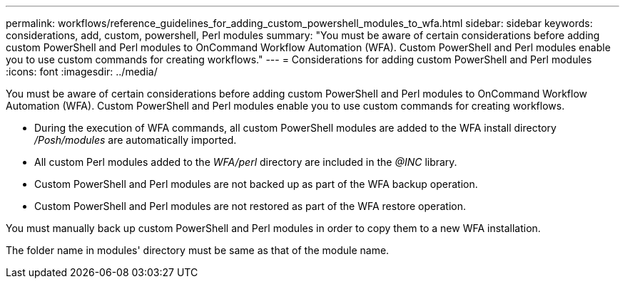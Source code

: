 ---
permalink: workflows/reference_guidelines_for_adding_custom_powershell_modules_to_wfa.html
sidebar: sidebar
keywords: considerations, add, custom, powershell, Perl modules
summary: "You must be aware of certain considerations before adding custom PowerShell and Perl modules to OnCommand Workflow Automation (WFA). Custom PowerShell and Perl modules enable you to use custom commands for creating workflows."
---
= Considerations for adding custom PowerShell and Perl modules
:icons: font
:imagesdir: ../media/

[.lead]
You must be aware of certain considerations before adding custom PowerShell and Perl modules to OnCommand Workflow Automation (WFA). Custom PowerShell and Perl modules enable you to use custom commands for creating workflows.

* During the execution of WFA commands, all custom PowerShell modules are added to the WFA install directory _/Posh/modules_ are automatically imported.
* All custom Perl modules added to the _WFA/perl_ directory are included in the _@INC_ library.
* Custom PowerShell and Perl modules are not backed up as part of the WFA backup operation.
* Custom PowerShell and Perl modules are not restored as part of the WFA restore operation.

You must manually back up custom PowerShell and Perl modules in order to copy them to a new WFA installation.

The folder name in modules' directory must be same as that of the module name.
